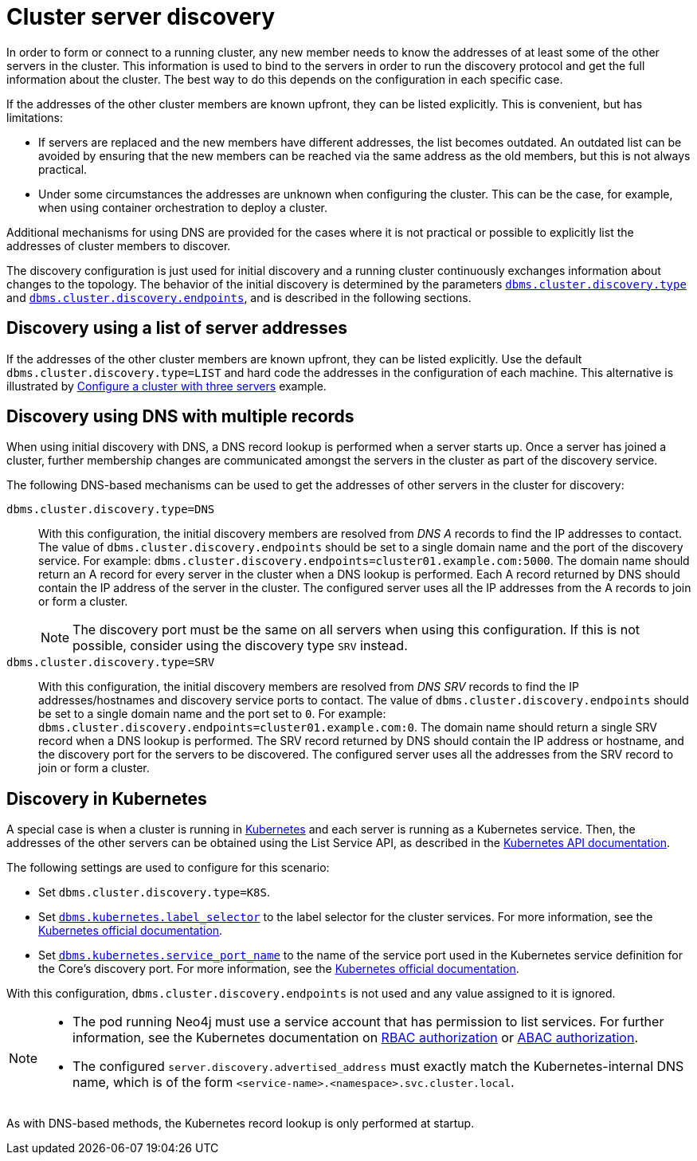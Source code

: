 :description: This section describes how members of a cluster discover each other.
[role=enterprise-edition]
[[clustering-discovery]]
= Cluster server discovery

In order to form or connect to a running cluster, any new member needs to know the addresses of at least some of the other servers in the cluster.
This information is used to bind to the servers in order to run the discovery protocol and get the full information about the cluster.
The best way to do this depends on the configuration in each specific case.

If the addresses of the other cluster members are known upfront, they can be listed explicitly.
This is convenient, but has limitations:

* If servers are replaced and the new members have different addresses, the list becomes outdated.
An outdated list can be avoided by ensuring that the new members can be reached via the same address as the old members, but this is not always practical.
* Under some circumstances the addresses are unknown when configuring the cluster.
This can be the case, for example, when using container orchestration to deploy a cluster.

Additional mechanisms for using DNS are provided for the cases where it is not practical or possible to explicitly list the addresses of cluster members to discover.

The discovery configuration is just used for initial discovery and a running cluster continuously exchanges information about changes to the topology.
The behavior of the initial discovery is determined by the parameters `xref:reference/configuration-settings.adoc#config_dbms.cluster.discovery.type[dbms.cluster.discovery.type]` and `xref:reference/configuration-settings.adoc#config_dbms.cluster.discovery.endpoints[dbms.cluster.discovery.endpoints]`, and is described in the following sections.


[[clustering-discovery-list]]
== Discovery using a list of server addresses

If the addresses of the other cluster members are known upfront, they can be listed explicitly.
Use the default `dbms.cluster.discovery.type=LIST` and hard code the addresses in the configuration of each machine.
This alternative is illustrated by xref:clustering/setup/deploy.adoc#cluster-example-configure-a-three-primary-cluster[Configure a cluster with three servers] example.


[[clustering-discovery-dns]]
== Discovery using DNS with multiple records

When using initial discovery with DNS, a DNS record lookup is performed when a server starts up.
Once a server has joined a cluster, further membership changes are communicated amongst the servers in the cluster as part of the discovery service.

The following DNS-based mechanisms can be used to get the addresses of other servers in the cluster for discovery:

`dbms.cluster.discovery.type=DNS`::
With this configuration, the initial discovery members are resolved from _DNS A_ records to find the IP addresses to contact.
The value of `dbms.cluster.discovery.endpoints` should be set to a single domain name and the port of the discovery service.
For example: `dbms.cluster.discovery.endpoints=cluster01.example.com:5000`.
The domain name should return an A record for every server in the cluster when a DNS lookup is performed.
Each A record returned by DNS should contain the IP address of the server in the cluster.
The configured server uses all the IP addresses from the A records to join or form a cluster.
+
[NOTE]
====
The discovery port must be the same on all servers when using this configuration.
If this is not possible, consider using the discovery type `SRV` instead.
====

`dbms.cluster.discovery.type=SRV`::
With this configuration, the initial discovery members are resolved from _DNS SRV_ records to find the IP addresses/hostnames and discovery service ports to contact.
The value of `dbms.cluster.discovery.endpoints` should be set to a single domain name and the port set to `0`.
For example: `dbms.cluster.discovery.endpoints=cluster01.example.com:0`.
The domain name should return a single SRV record when a DNS lookup is performed.
The SRV record returned by DNS should contain the IP address or hostname, and the discovery port for the servers to be discovered.
The configured server uses all the addresses from the SRV record to join or form a cluster.


[[clustering-discovery-k8s]]
== Discovery in Kubernetes

A special case is when a cluster is running in https://kubernetes.io/[Kubernetes^] and each server is running as a Kubernetes service.
Then, the addresses of the other servers can be obtained using the List Service API, as described in the https://kubernetes.io/docs/reference/generated/kubernetes-api/v1.18/#list-service-v1-core[Kubernetes API documentation^].

The following settings are used to configure for this scenario:

* Set `dbms.cluster.discovery.type=K8S`.
* Set `xref:reference/configuration-settings.adoc#config_dbms.kubernetes.label_selector[dbms.kubernetes.label_selector]` to the label selector for the cluster services.
For more information, see the https://kubernetes.io/docs/concepts/overview/working-with-objects/labels/#label-selectors[Kubernetes official documentation^].
* Set `xref:reference/configuration-settings.adoc#config_dbms.kubernetes.service_port_name[dbms.kubernetes.service_port_name]` to the name of the service port used in the Kubernetes service definition for the Core's discovery port.
For more information, see the https://kubernetes.io/docs/reference/generated/kubernetes-api/v1.18/#serviceport-v1-core[Kubernetes official documentation^].

With this configuration, `dbms.cluster.discovery.endpoints` is not used and any value assigned to it is ignored.

[NOTE]
====
* The pod running Neo4j must use a service account that has permission to list services.
For further information, see the Kubernetes documentation on https://kubernetes.io/docs/reference/access-authn-authz/rbac/[RBAC authorization^] or https://kubernetes.io/docs/reference/access-authn-authz/abac/[ABAC authorization^].
* The configured `server.discovery.advertised_address` must exactly match the Kubernetes-internal DNS name, which is of the form `<service-name>.<namespace>.svc.cluster.local`.
====

As with DNS-based methods, the Kubernetes record lookup is only performed at startup.
